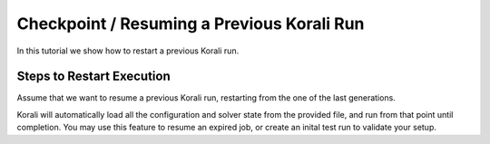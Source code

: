 Checkpoint / Resuming a Previous Korali Run
=====================================================

In this tutorial we show how to restart a previous Korali run.

Steps to Restart Execution
---------------------------

Assume that we want to resume a previous Korali run, restarting from the one of the last generations. 

Korali will automatically load all the configuration and solver state from the provided file, and run from that point until completion.
You may use this feature to resume an expired job, or create an inital test run to validate your setup.
